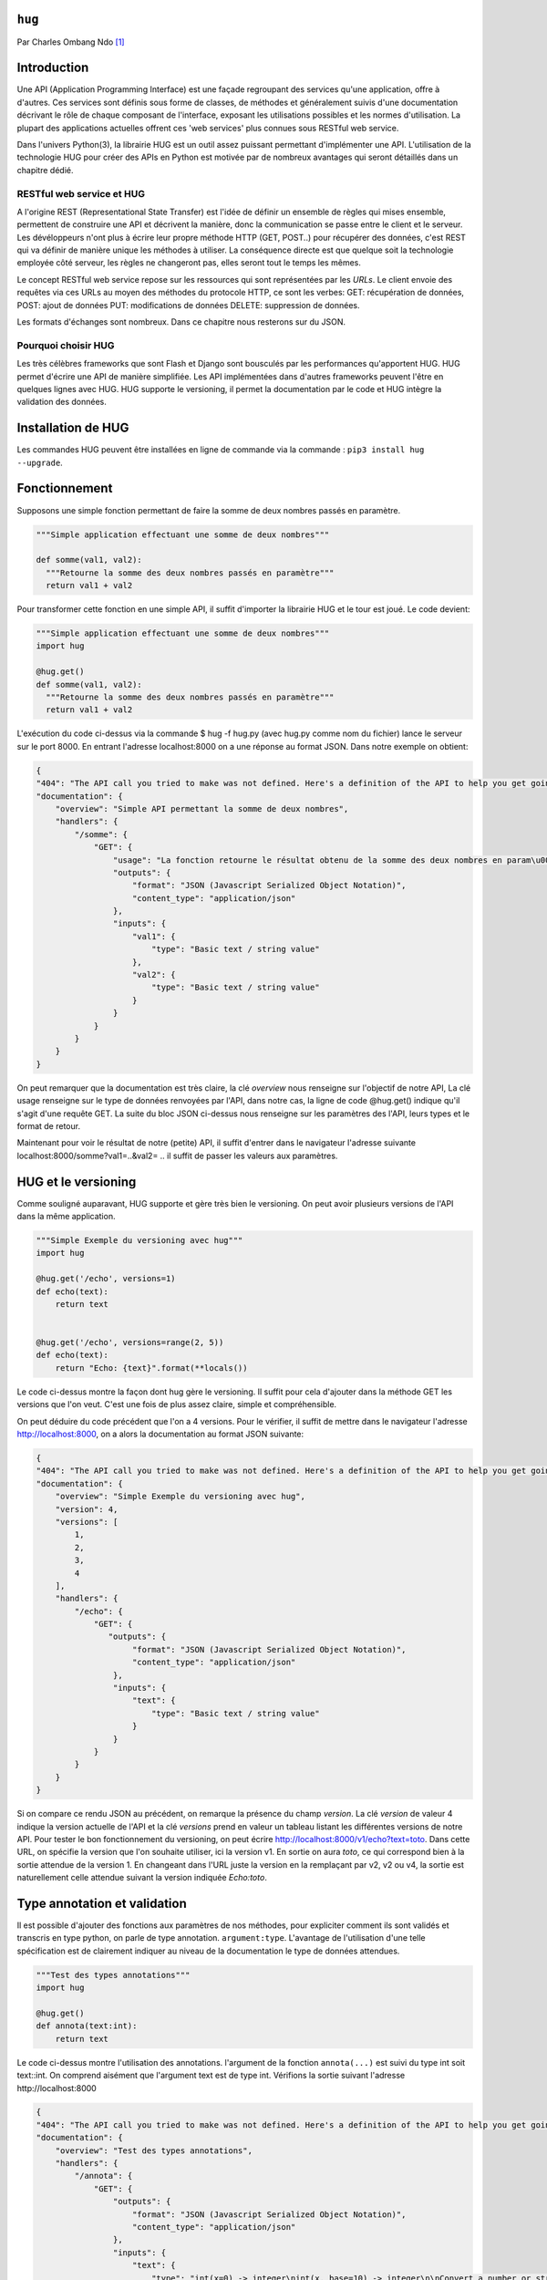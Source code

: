 .. _hug-tutorial:

``hug``
=======

Par Charles Ombang Ndo [#contact]_

Introduction
============

Une API (Application Programming Interface) est une façade regroupant des services qu'une application, offre à d'autres. Ces services sont définis sous forme de classes, de méthodes et généralement suivis d'une documentation décrivant le rôle de chaque composant de l'interface, exposant les utilisations possibles et les normes d'utilisation. La plupart des applications actuelles offrent ces 'web services' plus connues sous RESTful web service.

Dans l'univers Python(3), la librairie HUG est un outil assez puissant permettant d'implémenter une API. L'utilisation de la technologie 
HUG pour créer des APIs en Python est motivée par de nombreux avantages qui seront détaillés dans un chapitre dédié. 

RESTful web service et HUG
--------------------------

A l'origine REST (Representational State Transfer) est l'idée de définir un ensemble de règles qui mises ensemble, permettent de construire une API et décrivent la manière, donc la communication se passe entre le client et le serveur. Les dévéloppeurs n'ont plus à écrire leur propre méthode HTTP (GET, POST..) pour récupérer des données, c'est REST qui va définir de manière unique les méthodes à utiliser. La conséquence directe est que quelque soit la technologie employée côté serveur, les règles ne changeront pas, elles seront tout le temps les mêmes.

Le concept RESTful web service repose sur les ressources qui sont représentées par les `URLs`. Le client envoie des requêtes via ces URLs au moyen des méthodes du protocole HTTP, ce sont les verbes: GET: récupération de données, POST: ajout de données PUT: modifications de données DELETE: suppression de données.

Les formats d'échanges sont nombreux. Dans ce chapitre nous resterons sur du JSON. 

Pourquoi choisir HUG
--------------------

Les très célèbres frameworks que sont Flash et Django sont bousculés par les performances qu'apportent HUG. HUG permet d'écrire une API de manière simplifiée. Les API implémentées dans d'autres frameworks peuvent l'être en quelques lignes avec HUG. HUG supporte le versioning, il permet la documentation par le code et HUG intègre la validation des données.

Installation de HUG
===================

Les commandes HUG peuvent être installées en ligne de commande via la commande : ``pip3 install hug --upgrade``.

Fonctionnement
==============

Supposons une simple fonction permettant de faire la somme de deux nombres passés en paramètre.

.. code-block:: python3

    """Simple application effectuant une somme de deux nombres"""
    
    def somme(val1, val2):
      """Retourne la somme des deux nombres passés en paramètre"""
      return val1 + val2
 
Pour transformer cette fonction en une simple API, il suffit d'importer la librairie HUG et le tour est joué. Le code devient:

.. code-block:: python3

    """Simple application effectuant une somme de deux nombres"""
    import hug
    
    @hug.get()
    def somme(val1, val2):
      """Retourne la somme des deux nombres passés en paramètre"""
      return val1 + val2
 

L'exécution du code ci-dessus via la commande $ hug -f hug.py (avec hug.py comme nom du fichier) lance le serveur sur le port 8000. En entrant l'adresse localhost:8000 on a une réponse au format JSON. Dans notre exemple on obtient:
 
.. code-block:: json
 
    {
    "404": "The API call you tried to make was not defined. Here's a definition of the API to help you get going :)",
    "documentation": {
        "overview": "Simple API permettant la somme de deux nombres",
        "handlers": {
            "/somme": {
                "GET": {
                    "usage": "La fonction retourne le résultat obtenu de la somme des deux nombres en param\u00e8tres",
                    "outputs": {
                        "format": "JSON (Javascript Serialized Object Notation)",
                        "content_type": "application/json"
                    },
                    "inputs": {
                        "val1": {
                            "type": "Basic text / string value"
                        },
                        "val2": {
                            "type": "Basic text / string value"
                        }
                    }
                }
            }
        }
    }

On peut remarquer que la documentation est très claire, la clé `overview` nous renseigne sur l'objectif de notre API, La clé usage renseigne sur le type de données renvoyées par l'API, dans notre cas, la ligne de code @hug.get() indique qu'il s'agit d'une requête GET. La suite du bloc JSON ci-dessus nous renseigne sur les paramètres des l'API, leurs types et le format de retour.

Maintenant pour voir le résultat de notre (petite) API, il suffit d'entrer dans le navigateur l'adresse suivante localhost:8000/somme?val1=..&val2= .. il suffit de passer les valeurs aux paramètres.


HUG et le versioning
====================

Comme souligné auparavant, HUG supporte et gère très bien le versioning. On peut avoir plusieurs versions de l'API dans la même application.


.. code-block:: python3
    
    """Simple Exemple du versioning avec hug"""
    import hug

    @hug.get('/echo', versions=1)
    def echo(text):
        return text


    @hug.get('/echo', versions=range(2, 5))
    def echo(text):
        return "Echo: {text}".format(**locals())
        
        
Le code ci-dessus montre la façon dont hug gère le versioning. Il suffit pour cela d'ajouter dans la méthode GET les versions que l'on veut. C'est une fois de plus assez claire, simple et compréhensible.

On peut déduire du code précédent que l'on a 4 versions. Pour le vérifier, il suffit de mettre dans le navigateur l'adresse http://localhost:8000, on a alors la documentation au format JSON suivante:

.. code-block:: json
    
    {
    "404": "The API call you tried to make was not defined. Here's a definition of the API to help you get going :)",
    "documentation": {
        "overview": "Simple Exemple du versioning avec hug",
        "version": 4,
        "versions": [
            1,
            2,
            3,
            4
        ],
        "handlers": {
            "/echo": {
                "GET": {
                   "outputs": {
                        "format": "JSON (Javascript Serialized Object Notation)",
                        "content_type": "application/json"
                    },
                    "inputs": {
                        "text": {
                            "type": "Basic text / string value"
                        }
                    }
                }
            }
        }
    }
    
Si on compare ce rendu JSON au précédent, on remarque la présence du champ `version`. La clé `version` de valeur 4 indique la version actuelle de l'API et la clé `versions` prend en valeur un tableau listant les différentes versions de notre API. Pour tester le bon fonctionnement du versioning, on peut écrire http://localhost:8000/v1/echo?text=toto. Dans cette URL, on spécifie la version que l'on souhaite utiliser, ici la version v1. En sortie on aura `toto`, ce qui correspond bien à la sortie attendue de la version 1. En changeant dans l'URL juste la version en la remplaçant par v2, v2 ou v4, la sortie est naturellement celle attendue suivant la version indiquée `Echo:toto`.


Type annotation et validation
=============================

Il est possible d'ajouter des fonctions aux paramètres de nos méthodes, pour expliciter comment ils sont validés et transcris en type python, on parle de type annotation. ``argument:type``. L'avantage de l'utilisation d'une telle spécification est de clairement indiquer au niveau de la documentation le type de données attendues.

.. code-block:: python3

    """Test des types annotations"""
    import hug

    @hug.get()
    def annota(text:int):
        return text
        
Le code ci-dessus montre l'utilisation des annotations. l'argument de la fonction ``annota(...)`` est suivi du type int soit text::int. On comprend aisément que l'argument text est de type int. Vérifions la sortie suivant l'adresse http://localhost:8000 

.. code-block:: json

    {
    "404": "The API call you tried to make was not defined. Here's a definition of the API to help you get going :)",
    "documentation": {
        "overview": "Test des types annotations",
        "handlers": {
            "/annota": {
                "GET": {
                    "outputs": {
                        "format": "JSON (Javascript Serialized Object Notation)",
                        "content_type": "application/json"
                    },
                    "inputs": {
                        "text": {
                            "type": "int(x=0) -> integer\nint(x, base=10) -> integer\n\nConvert a number or string to an integer, or         return 0 if no arguments\nare given.  If x is a number, return x.__int__().  For floating point\nnumbers, this truncates towards zero.\n\nIf x is not a number or if base is given, then x must be a string,\nbytes, or bytearray instance representing an integer literal in the\ngiven base.  The literal can be preceded by '+' or '-' and be surrounded\nby whitespace.  The base defaults to 10.  Valid bases are 0 and 2-36.\nBase 0 means to interpret the base from the string as an integer literal.\n>>> int('0b100', base=0)\n4"
                        }
                    }
                }
            }
        }
    }
    
On voit bien dans le bloc inputs la clé tpye, on peut clairement voir que l'entrée est de type int.

Si on entre l'adresse http://localhost:8000/annota?text=salut on a en retour une belle erreur comme celle ci-dessous:

.. code-block:: json

    {"errors": {"text": "invalid literal for int() with base 10: 'salut'"}}
    
Il est important de noter que les annotations permettent implicitement de faire la validation automatique des données.
    
   
    
Les directives
==============

Les directives sont globalement des arguments enregistrés pour fournir automatiquement des valeurs. Un exemple serait meilleur pour expliquer le rôle des directives. HUG possède des directives prédéfinies, mais il donne la possibilité de créer des directives personnalisées.

.. code-block:: python3

    import hug

    @hug.directive()
    def salutation_general(greeting='hi', **kwargs):
        return greeting + ' there!'
    @hug.get()
    def salut_anglais(greeting: salutation_general='hello'):
        return greeting
    @hug.get()
    def salut_americain(greeting: salutation_general):
        return greeting
    

Ci-dessus, on a créé une directive basée sur la fonction ``salutation_general(..)``. Cette fonction possède un paramètre avec une valeur par défaut. Si on va à l'adresse http://localhost:8000/salut_anglais on aura en retour ``hello there``, http://localhost:8000/salut_anglais retournera ``hi there``. En effet, dans la fonction ``salut_anglais(..)``, on passe la directive avec une nouvelle valeur par défaut qui est ``hello``. Cela a pour effet d'écraser la valeur par défaut ``hi``. Par contre la fonction ``salut_americain(..)`` prend en argument la même directive, mais aucune valeur n'est redéfinie, cela va conserver la valeur par défaut ``hi``.

Utilisation des directives
==========================

Pour utiliser les directives dans nos fonctions, il existe deux méthodes. La première apparaît clairement, il s'agit de l'utilisation des types annotation ``greeting::directive``. On peut aussi utiliser le préfixe ``hug_``ce qui d'après notre exemple précédent deviendra avec la fonction ``salut_americain(...)`` :

.. code-block:: python3

  ......
  
  @hug.get()
    def salut_americain(hug_salutation_general='Yoo man'): 
        ...


Il est aussi possible d'ajouter une valeur ``hug_salutation_general='Yoo man'``.

Note: il est important d'ajouter ``**kwargs``.

Format de sortie
================

HUG utilise le JSON comme format par défaut. Heureusement, il offre la possibilité de définir des formats autres que JSON. Il existe différentes façons de spécifier le format que l'on veut utiliser

.. code-block:: python3

    hug.API(__name__).output_format = hug.output_format.html
    
    # Ou 
    
    @hug.default_output_format()
    def my_output_formatter(data, request, response):
        # format personnalisé
        
    # Ou encore
    
    @hug.get(output=hug.output_format.html)
    def my_endpoint():
        return # le code html généré
        
        
Il est possible de créer des formats de sortie personnalisés. Cela se passe comme le montre le code ci-dessous
 
.. code-block:: python3
 
    @hug.format.content_type('file/text')
    def format_as_text(data, request=None, response=None):
        return str(content).encode('utf8')
        
        
Le Routing
----------

C'est la notion qu'on retrouve dans la plupart des frameworks. Il s'agit de définir des chemins, urls d'accès aux données. le lien suivant http://www.hug.rest/website/learn/routing détaille la notion de Routing de façon plus élaborée et plus large. 

Les APIs écrit avec HUG peuvent être accédées depuis la ligne de commande, pour cela, il suffit de rajouter ``@hug.cli()`` comme nous l'avons fait avec ``@hug.get()``.


Conclusion
==========
    
La librairie HUG offre un moyen très simplifié d'écrire des API. La syntaxe est assez claire, la documentation bien élaborée depuis le code, le versioning est réalisé en une seule ligne de code.


Bibliographie
-------------

http://toilal.github.io/talk-python3-hug/#/hug-directives et http://www.hug.rest/website/learn/routing




.. [#contact] <charles.ombangndo@he-arc.ch>
    